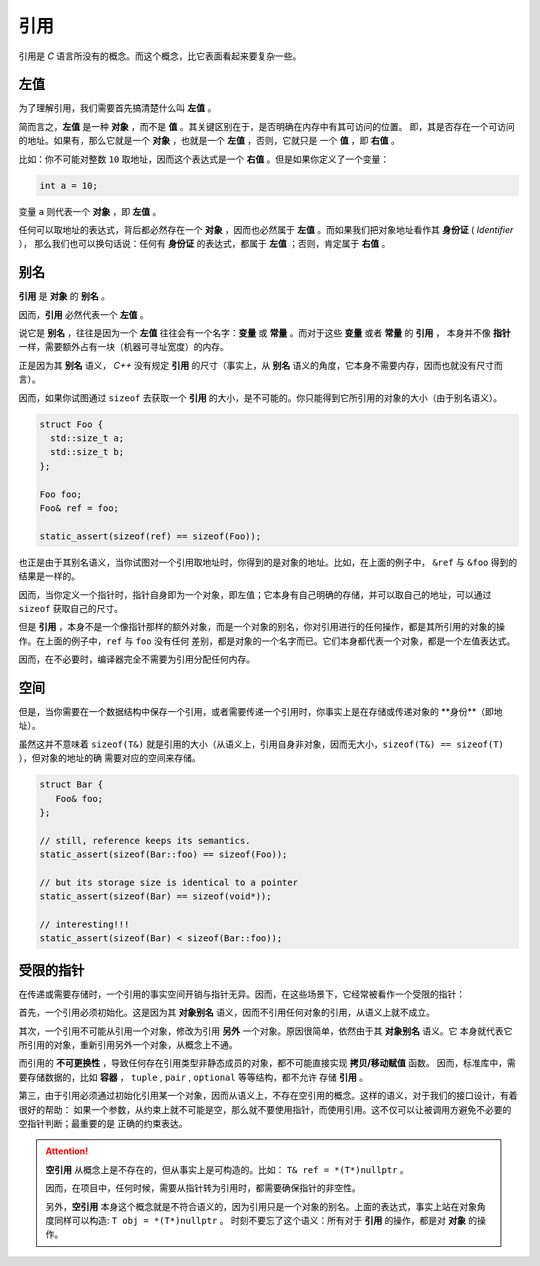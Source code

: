 引用
===================

引用是 `C` 语言所没有的概念。而这个概念，比它表面看起来要复杂一些。

左值
------------

为了理解引用，我们需要首先搞清楚什么叫 **左值** 。

简而言之，**左值** 是一种 **对象** ，而不是 **值** 。其关键区别在于，是否明确在内存中有其可访问的位置。
即，其是否存在一个可访问的地址。如果有，那么它就是一个 **对象** ，也就是一个 **左值** ，否则，它就只是
一个 **值** ，即 **右值** 。

比如：你不可能对整数 ``10`` 取地址，因而这个表达式是一个 **右值** 。但是如果你定义了一个变量：

.. code-block:: c++

   int a = 10;

变量 ``a`` 则代表一个 **对象** ，即 **左值** 。

任何可以取地址的表达式，背后都必然存在一个 **对象** ，因而也必然属于 **左值** 。而如果我们把对象地址看作其 **身份证** ( `Identifier` ），
那么我们也可以换句话说：任何有 **身份证** 的表达式，都属于 **左值** ；否则，肯定属于 **右值** 。

别名
-------------

**引用** 是 **对象** 的 **别名** 。

因而，**引用** 必然代表一个 **左值** 。

说它是 **别名** ，往往是因为一个 **左值** 往往会有一个名字：**变量** 或 **常量** 。而对于这些 **变量** 或者 **常量** 的 **引用** ，
本身并不像 **指针** 一样，需要额外占有一块（机器可寻址宽度）的内存。

正是因为其 **别名** 语义， `C++` 没有规定 **引用** 的尺寸（事实上，从 **别名** 语义的角度，它本身不需要内存，因而也就没有尺寸而言）。

因而，如果你试图通过 ``sizeof`` 去获取一个 **引用** 的大小，是不可能的。你只能得到它所引用的对象的大小（由于别名语义）。

.. code-block:: c++

   struct Foo {
     std::size_t a;
     std::size_t b;
   };

   Foo foo;
   Foo& ref = foo;

   static_assert(sizeof(ref) == sizeof(Foo));

也正是由于其别名语义，当你试图对一个引用取地址时，你得到的是对象的地址。比如，在上面的例子中，
``&ref`` 与 ``&foo`` 得到的结果是一样的。


因而，当你定义一个指针时，指针自身即为一个对象，即左值；它本身有自己明确的存储，并可以取自己的地址，可以通过 ``sizeof`` 获取自己的尺寸。

但是 **引用** ，本身不是一个像指针那样的额外对象，而是一个对象的别名，你对引用进行的任何操作，都是其所引用的对象的操作。在上面的例子中，``ref`` 与 ``foo`` 没有任何
差别，都是对象的一个名字而已。它们本身都代表一个对象，都是一个左值表达式。

因而，在不必要时，编译器完全不需要为引用分配任何内存。

空间
----------

但是，当你需要在一个数据结构中保存一个引用，或者需要传递一个引用时，你事实上是在存储或传递对象的 **身份**（即地址）。

虽然这并不意味着 ``sizeof(T&)`` 就是引用的大小（从语义上，引用自身非对象，因而无大小，``sizeof(T&) == sizeof(T)`` ），但对象的地址的确
需要对应的空间来存储。

.. code-block:: c++

   struct Bar {
      Foo& foo;
   };

   // still, reference keeps its semantics.
   static_assert(sizeof(Bar::foo) == sizeof(Foo));

   // but its storage size is identical to a pointer
   static_assert(sizeof(Bar) == sizeof(void*));

   // interesting!!!
   static_assert(sizeof(Bar) < sizeof(Bar::foo));


受限的指针
-------------------

在传递或需要存储时，一个引用的事实空间开销与指针无异。因而，在这些场景下，它经常被看作一个受限的指针：

首先，一个引用必须初始化。这是因为其 **对象别名** 语义，因而不引用任何对象的引用，从语义上就不成立。

其次，一个引用不可能从引用一个对象，修改为引用 **另外** 一个对象。原因很简单，依然由于其 **对象别名** 语义。它
本身就代表它所引用的对象，重新引用另外一个对象，从概念上不通。

而引用的 **不可更换性** ，导致任何存在引用类型非静态成员的对象，都不可能直接实现 **拷贝/移动赋值** 函数。
因而，标准库中，需要存储数据的，比如 **容器** ， ``tuple`` , ``pair`` , ``optional`` 等等结构，都不允许
存储 **引用** 。

第三，由于引用必须通过初始化引用某一个对象，因而从语义上，不存在空引用的概念。这样的语义，对于我们的接口设计，有着很好的帮助：
如果一个参数，从约束上就不可能是空，那么就不要使用指针，而使用引用。这不仅可以让被调用方避免不必要的空指针判断；最重要的是
正确的约束表达。

.. attention::

   **空引用** 从概念上是不存在的，但从事实上是可构造的。比如： ``T& ref = *(T*)nullptr`` 。

   因而，在项目中，任何时候，需要从指针转为引用时，都需要确保指针的非空性。

   另外，**空引用** 本身这个概念就是不符合语义的，因为引用只是一个对象的别名。上面的表达式，事实上站在对象角度同样可以构造: ``T obj = *(T*)nullptr`` 。
   时刻不要忘了这个语义：所有对于 **引用** 的操作，都是对 **对象** 的操作。







